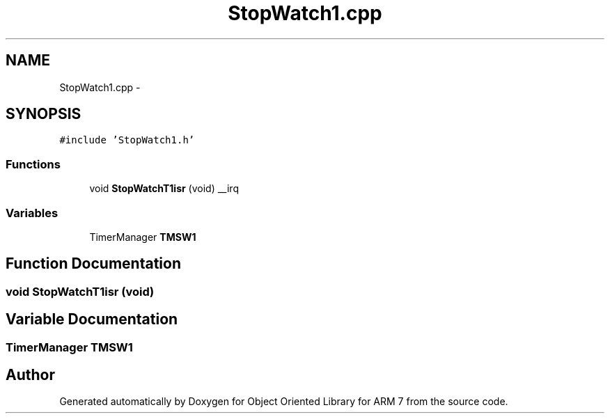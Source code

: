 .TH "StopWatch1.cpp" 3 "Sun Jun 19 2011" "Object Oriented Library for ARM 7" \" -*- nroff -*-
.ad l
.nh
.SH NAME
StopWatch1.cpp \- 
.SH SYNOPSIS
.br
.PP
\fC#include 'StopWatch1.h'\fP
.br

.SS "Functions"

.in +1c
.ti -1c
.RI "void \fBStopWatchT1isr\fP (void) __irq"
.br
.in -1c
.SS "Variables"

.in +1c
.ti -1c
.RI "TimerManager \fBTMSW1\fP"
.br
.in -1c
.SH "Function Documentation"
.PP 
.SS "void StopWatchT1isr (void)"
.SH "Variable Documentation"
.PP 
.SS "TimerManager \fBTMSW1\fP"
.SH "Author"
.PP 
Generated automatically by Doxygen for Object Oriented Library for ARM 7 from the source code.
